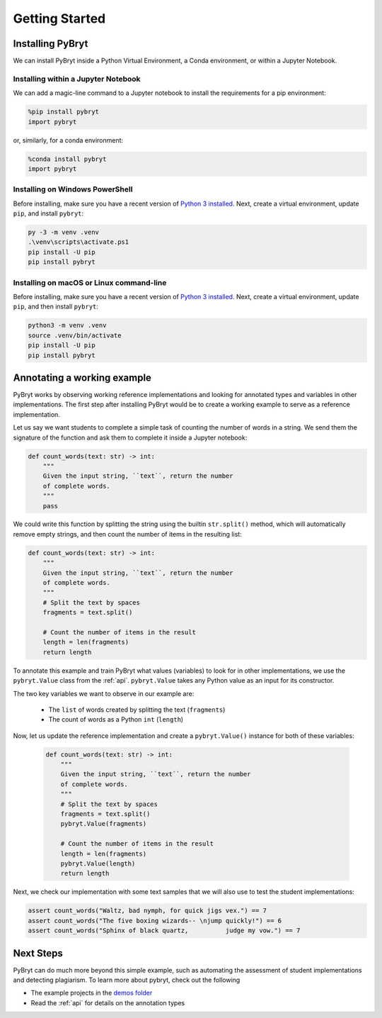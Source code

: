 Getting Started
===============

Installing PyBryt
-----------------

We can install PyBryt inside a Python Virtual Environment, a Conda environment, or within a Jupyter Notebook.

Installing within a Jupyter Notebook
~~~~~~~~~~~~~~~~~~~~~~~~~~~~~~~~~~~~

We can add a magic-line command to a Jupyter notebook to install the requirements for a pip environment:

.. code-block:: python

    %pip install pybryt
    import pybryt

or, similarly, for a conda environment:

.. code-block:: python

    %conda install pybryt
    import pybryt

Installing on Windows PowerShell
~~~~~~~~~~~~~~~~~~~~~~~~~~~~~~~~

Before installing, make sure you have a recent version of `Python 3 installed
<https://python.org/downloads>`_. Next, create a virtual environment, update
``pip``, and install ``pybryt``:

.. code-block:: console

    py -3 -m venv .venv
    .\venv\scripts\activate.ps1
    pip install -U pip
    pip install pybryt

Installing on macOS or Linux command-line
~~~~~~~~~~~~~~~~~~~~~~~~~~~~~~~~~~~~~~~~~

Before installing, make sure you have a recent version of `Python 3 installed
<https://python.org/downloads>`_. Next, create a virtual environment, update
``pip``, and then install ``pybryt``:

.. code-block:: console

    python3 -m venv .venv
    source .venv/bin/activate
    pip install -U pip
    pip install pybryt

Annotating a working example
----------------------------

PyBryt works by observing working reference implementations and looking for
annotated types and variables in other implementations. The first step after
installing PyBryt would be to create a working example to serve as a reference
implementation.

Let us say we want students to complete a simple task of counting the number of
words in a string. We send them the signature of the function and ask them to
complete it inside a Jupyter notebook:

.. code-block:: python

    def count_words(text: str) -> int:
        """
        Given the input string, ``text``, return the number
        of complete words.
        """
        pass

We could write this function by splitting the string using the builtin
``str.split()`` method, which will automatically remove empty strings, and then
count the number of items in the resulting list:

.. code-block:: python

    def count_words(text: str) -> int:
        """
        Given the input string, ``text``, return the number
        of complete words.
        """
        # Split the text by spaces
        fragments = text.split()

        # Count the number of items in the result
        length = len(fragments)
        return length

To annotate this example and train PyBryt what values (variables) to look for in
other implementations, we use the ``pybryt.Value`` class from the :ref:`api`.
``pybryt.Value`` takes any Python value as an input for its constructor.

The two key variables we want to observe in our example are:

 * The ``list`` of words created by splitting the text (``fragments``)
 * The count of words as a Python ``int`` (``length``)

Now, let us update the reference implementation and create a ``pybryt.Value()``
instance for both of these variables:

 .. code-block:: python

    def count_words(text: str) -> int:
        """
        Given the input string, ``text``, return the number
        of complete words.
        """
        # Split the text by spaces
        fragments = text.split()
        pybryt.Value(fragments)

        # Count the number of items in the result
        length = len(fragments)
        pybryt.Value(length)
        return length

Next, we check our implementation with some text samples that we will also use to test the student implementations:

.. code-block:: python

    assert count_words("Waltz, bad nymph, for quick jigs vex.") == 7
    assert count_words("The five boxing wizards-- \njump quickly!") == 6
    assert count_words("Sphinx of black quartz,          judge my vow.") == 7

Next Steps
----------

PyBryt can do much more beyond this simple example, such as automating the
assessment of student implementations and detecting plagiarism. To learn more
about pybryt, check out the following

* The example projects in the `demos folder <https://github.com/microsoft/pybryt/tree/main/demo/>`_
* Read the :ref:`api` for details on the annotation types